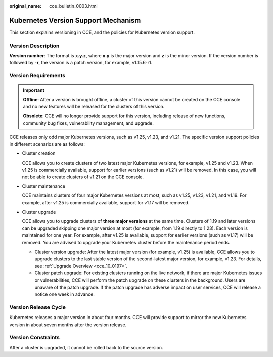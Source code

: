 :original_name: cce_bulletin_0003.html

.. _cce_bulletin_0003:

Kubernetes Version Support Mechanism
====================================

This section explains versioning in CCE, and the policies for Kubernetes version support.

Version Description
-------------------

**Version number**: The format is **x.y.z**, where **x.y** is the major version and **z** is the minor version. If the version number is followed by **-r**, the version is a patch version, for example, v1.15.6-r1.

|image1|

Version Requirements
--------------------

.. important::

   **Offline**: After a version is brought offline, a cluster of this version cannot be created on the CCE console and no new features will be released for the clusters of this version.

   **Obsolete**: CCE will no longer provide support for this version, including release of new functions, community bug fixes, vulnerability management, and upgrade.

CCE releases only odd major Kubernetes versions, such as v1.25, v1.23, and v1.21. The specific version support policies in different scenarios are as follows:

-  Cluster creation

   CCE allows you to create clusters of two latest major Kubernetes versions, for example, v1.25 and v1.23. When v1.25 is commercially available, support for earlier versions (such as v1.21) will be removed. In this case, you will not be able to create clusters of v1.21 on the CCE console.

-  Cluster maintenance

   CCE maintains clusters of four major Kubernetes versions at most, such as v1.25, v1.23, v1.21, and v1.19. For example, after v1.25 is commercially available, support for v1.17 will be removed.

   |image2|

-  Cluster upgrade

   CCE allows you to upgrade clusters of **three major versions** at the same time. Clusters of 1.19 and later versions can be upgraded skipping one major version at most (for example, from 1.19 directly to 1.23). Each version is maintained for one year. For example, after v1.25 is available, support for earlier versions (such as v1.17) will be removed. You are advised to upgrade your Kubernetes cluster before the maintenance period ends.

   -  Cluster version upgrade: After the latest major version (for example, v1.25) is available, CCE allows you to upgrade clusters to the last stable version of the second-latest major version, for example, v1.23. For details, see :ref:`Upgrade Overview <cce_10_0197>`.
   -  Cluster patch upgrade: For existing clusters running on the live network, if there are major Kubernetes issues or vulnerabilities, CCE will perform the patch upgrade on these clusters in the background. Users are unaware of the patch upgrade. If the patch upgrade has adverse impact on user services, CCE will release a notice one week in advance.

Version Release Cycle
---------------------

Kubernetes releases a major version in about four months. CCE will provide support to mirror the new Kubernetes version in about seven months after the version release.

Version Constraints
-------------------

After a cluster is upgraded, it cannot be rolled back to the source version.

.. |image1| image:: /_static/images/en-us_image_0000001460905374.png
.. |image2| image:: /_static/images/en-us_image_0000001461224886.png
